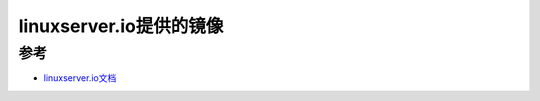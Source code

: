 .. _linuxserver_image:

==========================
linuxserver.io提供的镜像
==========================

参考
======

- `linuxserver.io文档 <https://docs.linuxserver.io>`_
